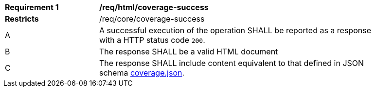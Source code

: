 [[req_html_coverage-success]]
[width="90%",cols="2,6a"]
|===
^|*Requirement {counter:req-id}* |*/req/html/coverage-success*
^|**Restricts** |/req/core/coverage-success
^|A |A successful execution of the operation SHALL be reported as a response with a HTTP status code `200`.
^|B |The response SHALL be a valid HTML document
^|C |The response SHALL include content equivalent to that defined in JSON schema link:https://raw.githubusercontent.com/opengeospatial/ogcapi-coverages/master/standard/openapi/schemas/coverage.json[coverage.json].
|===
